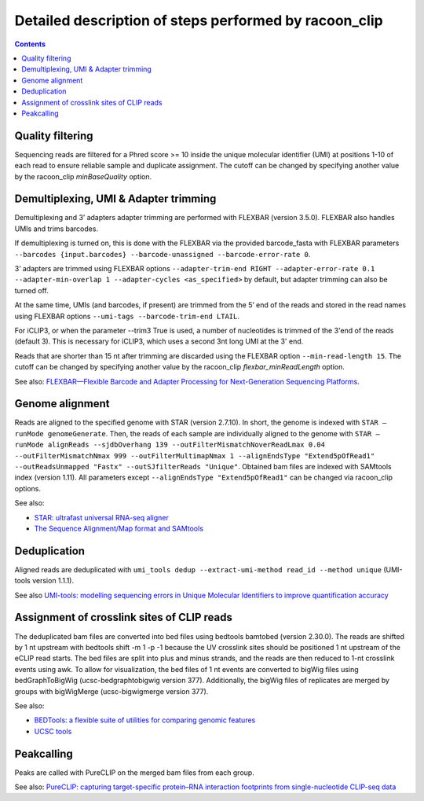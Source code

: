 Detailed description of steps performed by racoon_clip
=================================================

.. contents::   
    :depth: 2

Quality filtering 
^^^^^^^^^^^^^^^^^^
Sequencing reads are filtered for a Phred score >= 10 inside the unique molecular identifier (UMI) at positions 1-10 of each read to ensure reliable sample and duplicate assignment. The cutoff can be changed by specifying another value by the racoon_clip *minBaseQuality* option.

Demultiplexing, UMI & Adapter trimming
^^^^^^^^^^^^^^^^^^^^^^^^^^^^^^^^^^^^^^^^
Demultiplexing and 3’ adapters adapter trimming are performed with FLEXBAR (version 3.5.0). FLEXBAR also handles UMIs and trims barcodes.

If demultiplexing is turned on, this is done with the FLEXBAR via the provided barcode_fasta with FLEXBAR parameters ``--barcodes {input.barcodes} --barcode-unassigned --barcode-error-rate 0``.

3’ adapters are trimmed using FLEXBAR options ``--adapter-trim-end RIGHT --adapter-error-rate 0.1 --adapter-min-overlap 1 --adapter-cycles <as_specified>`` by default, but adapter trimming can also be turned off.

At the same time, UMIs (and barcodes, if present) are trimmed from the 5’ end of the reads and stored in the read names using FLEXBAR options ``--umi-tags --barcode-trim-end LTAIL``. 

For iCLIP3, or when the parameter --trim3 True is used, a number of nucleotides is trimmed of the 3'end of the reads (default 3). This is necessary for iCLIP3, which uses a second 3nt long UMI at the 3' end.

Reads that are shorter than 15 nt after trimming are discarded using the FLEXBAR option ``--min-read-length 15``. The cutoff can be changed by specifying another value by the racoon_clip *flexbar_minReadLength* option.

See also: `FLEXBAR—Flexible Barcode and Adapter Processing for Next-Generation Sequencing Platforms <https://www.mdpi.com/2079-7737/1/3/895>`_. 

Genome alignment 
^^^^^^^^^^^^^^^^
Reads are aligned to the specified genome with STAR (version 2.7.10). In short, the genome is indexed with ``STAR –runMode genomeGenerate``. Then, the reads of each sample are individually aligned to the genome with ``STAR –runMode alignReads --sjdbOverhang 139 --outFilterMismatchNoverReadLmax 0.04 --outFilterMismatchNmax 999 --outFilterMultimapNmax 1 --alignEndsType "Extend5pOfRead1" --outReadsUnmapped "Fastx" --outSJfilterReads "Unique"``. Obtained bam files are indexed with SAMtools index (version 1.11). All parameters except ``--alignEndsType "Extend5pOfRead1"`` can be changed via racoon_clip options.

See also:

- `STAR: ultrafast universal RNA-seq aligner <https://academic.oup.com/bioinformatics/article/29/1/15/272537>`_
- `The Sequence Alignment/Map format and SAMtools <https://academic.oup.com/bioinformatics/article/25/16/2078/204688>`_

Deduplication
^^^^^^^^^^^^^^
Aligned reads are deduplicated with ``umi_tools dedup --extract-umi-method read_id --method unique`` (UMI-tools version 1.1.1).

See also `UMI-tools: modelling sequencing errors in Unique Molecular Identifiers to improve quantification accuracy <https://genome.cshlp.org/content/27/3/491>`_

Assignment of crosslink sites of CLIP reads
^^^^^^^^^^^^^^^^^^^^^^^^^^^^^^^^^^^^^^^^^^^
The deduplicated bam files are converted into bed files using bedtools bamtobed (version 2.30.0). The reads are shifted by 1 nt upstream with bedtools shift -m 1 -p -1 because the UV crosslink sites should be positioned 1 nt upstream of the eCLIP read starts. The bed files are split into plus and minus strands, and the reads are then reduced to 1-nt crosslink events using awk.
To allow for visualization, the bed files of 1 nt events are converted to bigWig files using bedGraphToBigWig (ucsc-bedgraphtobigwig version 377). Additionally, the bigWig files of replicates are merged by groups with bigWigMerge (ucsc-bigwigmerge version 377).

See also:

- `BEDTools: a flexible suite of utilities for comparing genomic features <https://academic.oup.com/bioinformatics/article/26/6/841/244688>`_
- `UCSC tools <https://github.com/ucscGenomeBrowser/kent>`_


Peakcalling
^^^^^^^^^^^^^^
Peaks are called with PureCLIP on the merged bam files from each group.

See also: `PureCLIP: capturing target-specific protein–RNA interaction footprints from single-nucleotide CLIP-seq data <https://genomebiology.biomedcentral.com/articles/10.1186/s13059-017-1364-2>`_

